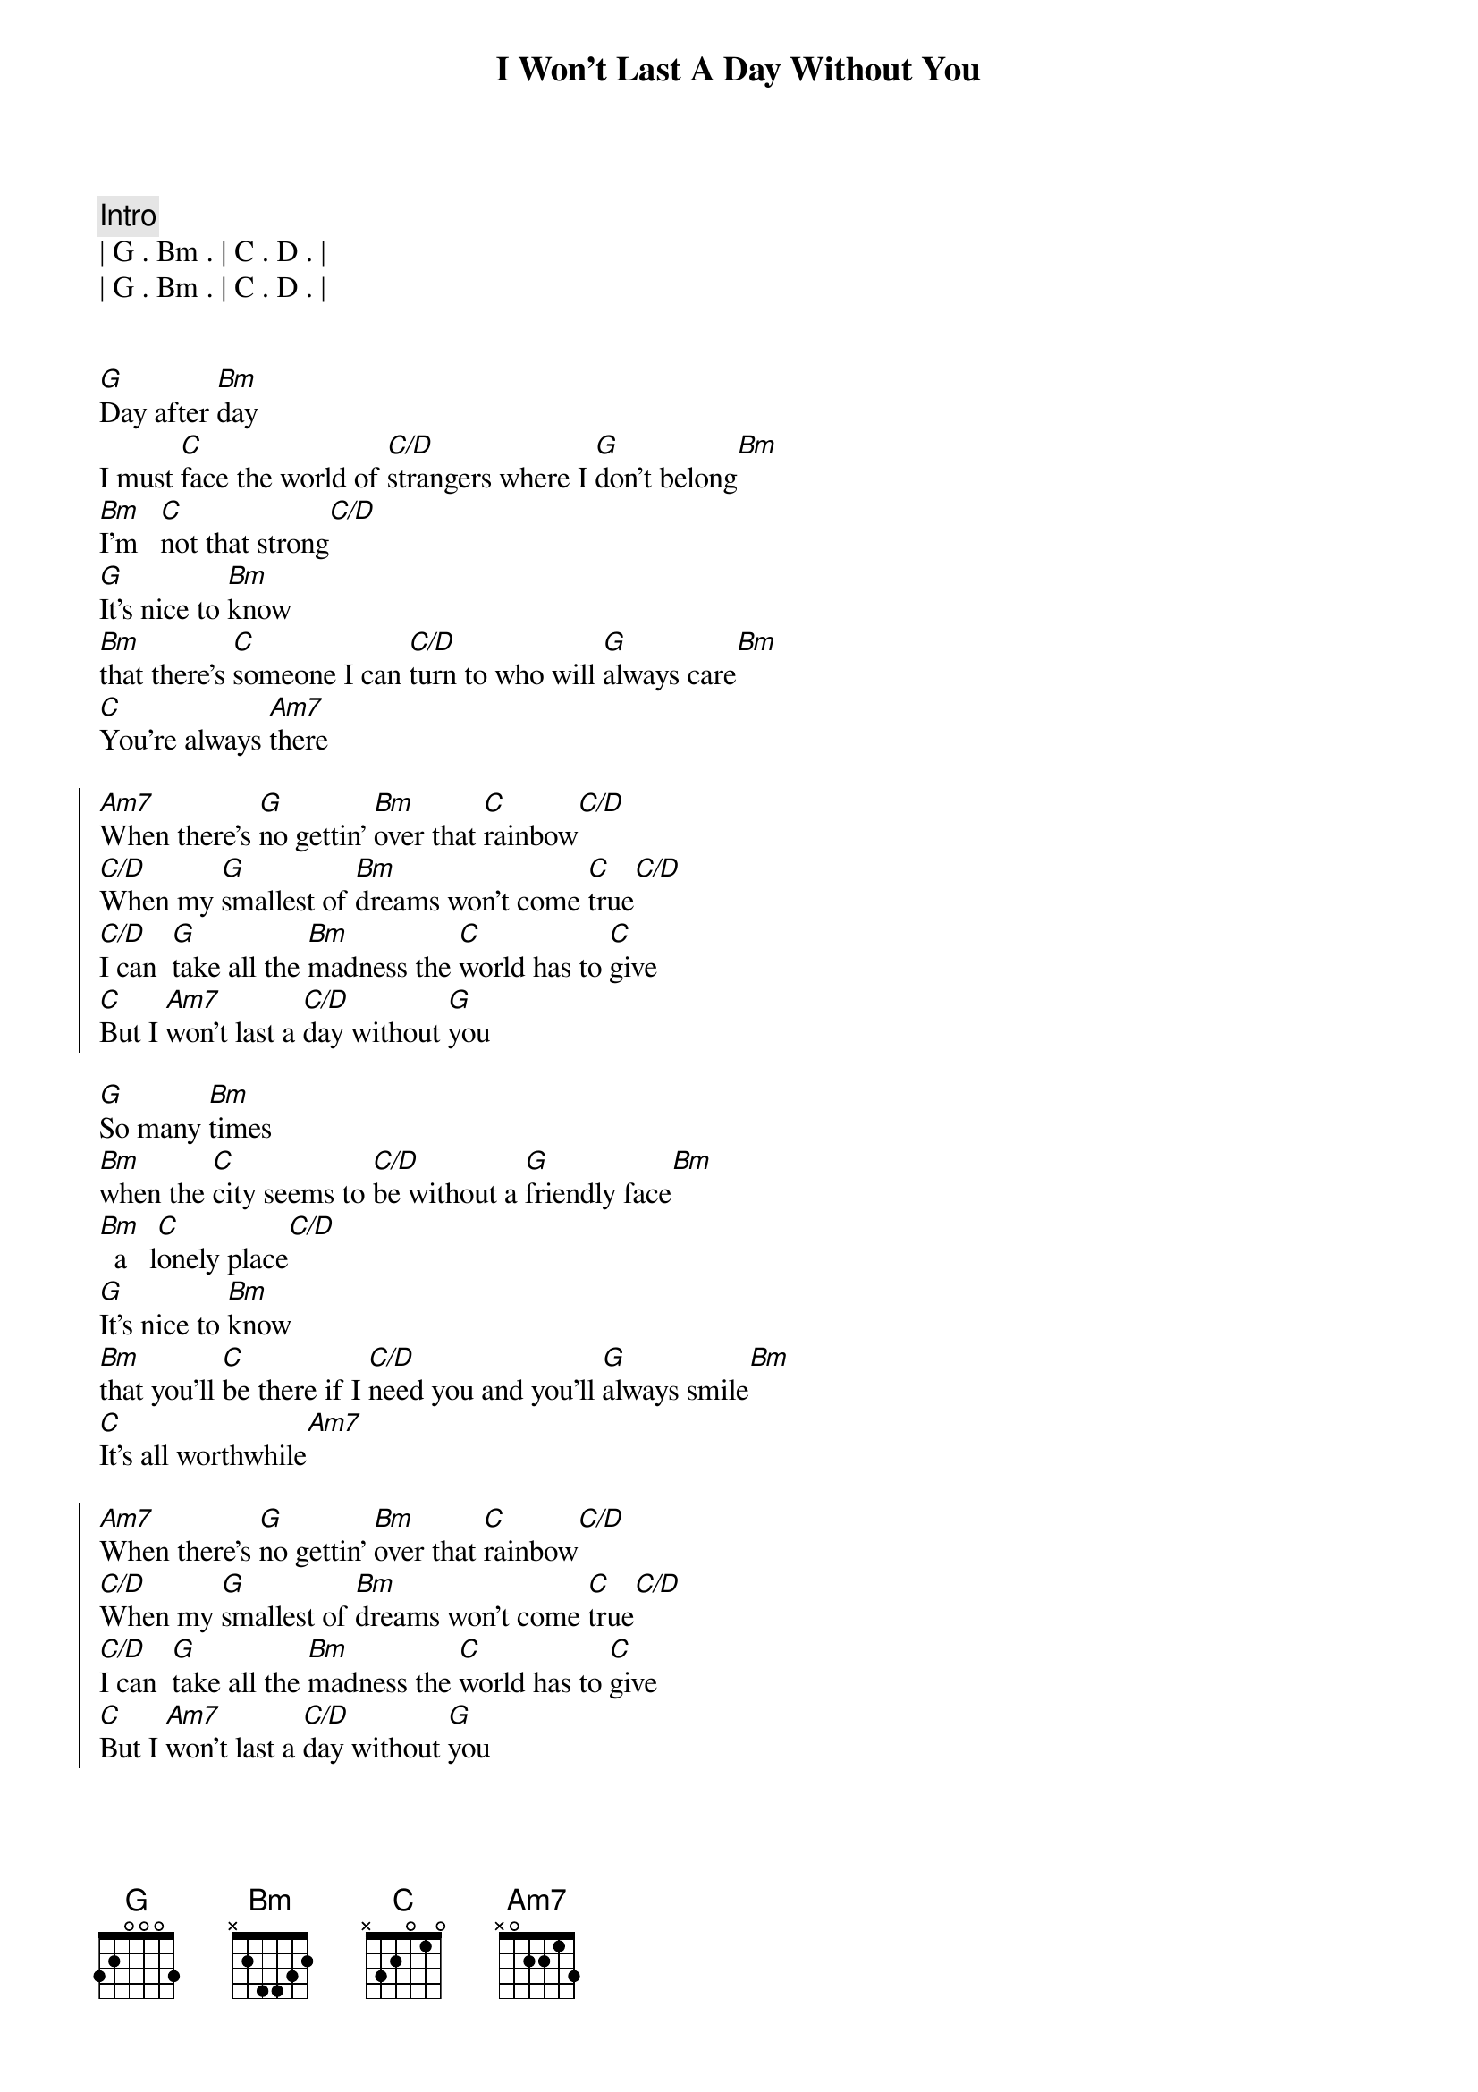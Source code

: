 {title: I Won't Last A Day Without You}
{artist: Carpenters}
{key: G}
{duration: 3:20}
{meta: performance: F}

{comment: Intro}
| G . Bm . | C . D . |
| G . Bm . | C . D . |


{start_of_verse}
[G]Day after [Bm]day
I must [C]face the world of [C/D]strangers where I [G]don't belong[Bm]
[Bm]I'm   [C]not that strong[C/D]
[G]It's nice to [Bm]know
[Bm]that there's [C]someone I can [C/D]turn to who will [G]always care[Bm]
[C]You're always [Am7]there
{end_of_verse}

{start_of_chorus}
[Am7]When there's [G]no gettin' [Bm]over that [C]rainbow[C/D]
[C/D]When my [G]smallest of [Bm]dreams won't come [C]true[C/D]
[C/D]I can  [G]take all the [Bm]madness the [C]world has to [C]give
[C]But I [Am7]won't last a [C/D]day without [G]you
{end_of_chorus}

{start_of_verse}
[G]So many [Bm]times
[Bm]when the [C]city seems to [C/D]be without a [G]friendly face[Bm]
[Bm]  a   l[C]onely place[C/D]
[G]It's nice to [Bm]know
[Bm]that you'll [C]be there if I [C/D]need you and you'll [G]always smile[Bm]
[C]It's all worthwhile[Am7]
{end_of_verse}

{start_of_chorus}
[Am7]When there's [G]no gettin' [Bm]over that [C]rainbow[C/D]
[C/D]When my [G]smallest of [Bm]dreams won't come [C]true[C/D]
[C/D]I can  [G]take all the [Bm]madness the [C]world has to [C]give
[C]But I [Am7]won't last a [C/D]day without [G]you
{end_of_chorus}

{start_of_verse}
[G]If all my [Bm]friends
[Bm]have  [C]forgotten half their [C/D]promises, they're [G]not unkind[Bm]
[Bm]Just  [C]hard to find[C/D]
[G]One look at [Bm]you
[Bm]and I [C]know that I could [C/D]learn to live with[G]out the rest[Bm]
[C]I've found the [Am7]best
{end_of_verse}

{start_of_chorus}
[Am7]When there's [G]no gettin' [Bm]over that [C]rainbow[C/D]
[C/D]When my [G]smallest of [Bm]dreams won't come [C]true[C/D]
[C/D]I can  [G]take all the [Bm]madness the [C]world has to [C]give
[C]But I [Am7]won't last a [C/D]day without [G]you
{end_of_chorus}

[Am7]When there's [G]no gettin' [Bm]over that [C]rainbow[C/D]
[C/D]When my [G]smallest of [Bm]dreams won't come [C]true[C/D]
[C/D]I can  [G]take all the [Bm]madness the [C]world has to [C]give
[C]But I [Am7]won't last a [C/D]day without [G]you